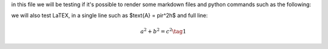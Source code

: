 .. _test:

in this file we will be testing if it's possible to render some markdown files and python commands such as the following:

.. code-block:: python
    print("hello world")

we will also test LaTEX, in a single line such as $\text{A} = \pir^2h$ and full line:

.. math::
   a^2 + b^2 = c^2 \tag{1}